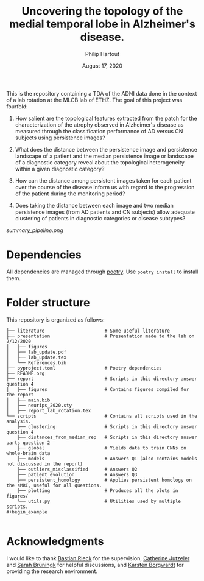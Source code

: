 #+BIND: org-export-use-babel nil
#+TITLE: Uncovering the topology of the medial temporal lobe in Alzheimer's disease.
#+AUTHOR: Philip Hartout
#+EMAIL: <philip.hartout@protonmail.com>
#+DATE: August 17, 2020
#+LATEX_CLASS: article
#+LATEX_CLASS_OPTIONS:[a4paper,12pt,twoside]
#+LaTeX_HEADER:\usepackage[usenames,dvipsnames,figures]{xcolor}
#+LaTeX_HEADER:\usepackage[autostyle]{csquotes}
#+LaTeX_HEADER:\usepackage[final]{pdfpages}
#+LaTeX_HEADER:\usepackage[top=3cm, bottom=3cm, left=3cm, right=3cm]{geometry}
#+LATEX_HEADER_EXTRA:\hypersetup{colorlinks=false, linkcolor=black, citecolor=black, filecolor=black, urlcolor=black}
#+LATEX_HEADER_EXTRA:\newtheorem{definition}{Definition}[section]
#+LATEX_HEADER_EXTRA:\pagestyle{fancy}
#+LATEX_HEADER_EXTRA:\setlength{\headheight}{25pt}
#+LATEX_HEADER_EXTRA:\lhead{\textbf{Philip Hartout}}
#+LATEX_HEADER_EXTRA:\rhead{\textbf{}}
#+LATEX_HEADER_EXTRA:\rfoot{}
#+MACRO: NEWLINE @@latex:\\@@ @@html:<br>@@
#+PROPERTY: header-args :exports both :session python_emacs_session :cache :results value
#+OPTIONS: ^:nil
#+STARTUP: latexpreview
#+LATEX_COMPILER: pdflatexorg-mode restarted


This is the repository containing a TDA of the ADNI data done in the context of a lab rotation at
the MLCB lab of ETHZ. The goal of this project was fourfold:

1. How salient are the topological features extracted from the patch for the characterization of
  the atrophy observed in Alzheimer's disease as measured through the classification performance
  of AD versus CN subjects using persistence images?

2. What does the distance between the persistence image and persistence landscape of a patient and
   the median persistence image or landscape of a diagnostic category reveal about the topological
   heterogeneity within a given diagnostic category?

3. How can the distance among persistent images taken for each patient over the course of the
   disease inform us with regard to the progression of the patient during the monitoring period?

4. Does taking the distance between each image and two median persistence images (from AD patients
   and CN subjects) allow adequate clustering of patients in diagnostic categories or disease
   subtypes?

#+CAPTION: Flow chart of the analyses conducted in this report. Images adapted from [[https://commons.wikimedia.org/wiki/Brain/media/File:MRI_head_side.jpg][Wikimedia]], [[https://www.slicer.org/wiki/Documentation/Nightly/Modules/BrainVolumeRefinement][slicer.org]], [[https://thenounproject.com/xela./collection/diagrams/?i=486221][Xela Ub]] and [[https://thenounproject.com/smodgekar/collection/data-classify/][Sachin Modgekar]]
#+NAME:   fig:SED-HR4049
[[summary_pipeline.png]]

* Dependencies
All dependencies are managed through [[https://python-poetry.org/][poetry]]. Use ~poetry install~ to install them.

* Folder structure
This repository is organized as follows:

#+begin_example
├── literature                      # Some useful literature
├── presentation                    # Presentation made to the lab on 2/12/2020
│   ├── figures
│   ├── lab_update.pdf
│   ├── lab_update.tex
│   └── References.bib
├── pyproject.toml                  # Poetry dependencies
├── README.org
├── report                          # Scripts in this directory answer question 4
│   ├── figures                     # Contains figures compiled for the report
│   ├── main.bib
│   ├── neurips_2020.sty
│   ├── report_lab_rotation.tex
└── scripts                         # Contains all scripts used in the analysis.
    ├── clustering                  # Scripts in this directory answer question 4
    ├── distances_from_median_rep   # Scripts in this directory answer parts question 2
    ├── global                      # Yields data to train CNNs on whole-brain data
    ├── models                      # Answers Q1 (also contains models not discussed in the report)
    ├── outliers_misclassified      # Answers Q2
    ├── patient_evolution           # Answers Q3
    ├── persistent_homology         # Applies persistent homology on the sMRI, useful for all questions.
    ├── plotting                    # Produces all the plots in figures/
    └── utils.py                    # Utilities used by multiple scripts.
#+begin_example

#+end_example

* Acknowledgments
I would like to thank [[https://bastian.rieck.me/][Bastian Rieck]] for the supervision, [[https://bsse.ethz.ch/department/people/detail-person.MTg3NjEz.TGlzdC8yNjY5LDEwNjI4NTM0MDk=.html][Catherine Jutzeler]] and [[https://bsse.ethz.ch/mlcb/people/person-detail.MjYyNjM1.TGlzdC83NjcsLTEyNjQ4MzU1MTY=.html][Sarah Brüningk]] for
helpful discussions, and [[https://bsse.ethz.ch/mlcb][Karsten Borgwardt]] for providing the research environment.
